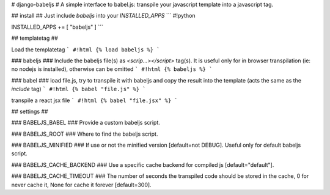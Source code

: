 # django-babeljs #
A simple interface to babel.js: transpile your javascript template into a javascript tag.

## install ##
Just include `babeljs` into your `INSTALLED_APPS`
```
#!python

INSTALLED_APPS += [ "babeljs" ]
```


## templatetag ##

Load the templatetag
```
#!html
{% load babeljs %}
```

### babeljs ###
Include the babeljs file(s) as `<scrip...></script>` tag(s).
It is useful only for in browser transpilation (ie: no nodejs is installed), otherwise can be omitted
```
#!html
{% babeljs %}
```

### babel ###
load file.js, try to transpile it with babeljs and copy the result into the template (acts the same as the `include` tag)
```
#!html
{% babel "file.js" %}
```

transpile a react jsx file
```
#!html
{% babel "file.jsx" %}
```


## settings ##

### BABELJS_BABEL ###
Provide a custom babeljs script.

### BABELJS_ROOT ###
Where to find the babeljs script.

### BABELJS_MINIFIED ###
If use or not the minified version [default=not DEBUG].
Useful only for default babeljs script.

### BABELJS_CACHE_BACKEND ###
Use a specific cache backend for compiled js [default="default"].

### BABELJS_CACHE_TIMEOUT ###
The number of seconds the transpiled code should be stored in the cache, 0 for never cache it, None for cache it forever [default=300].


